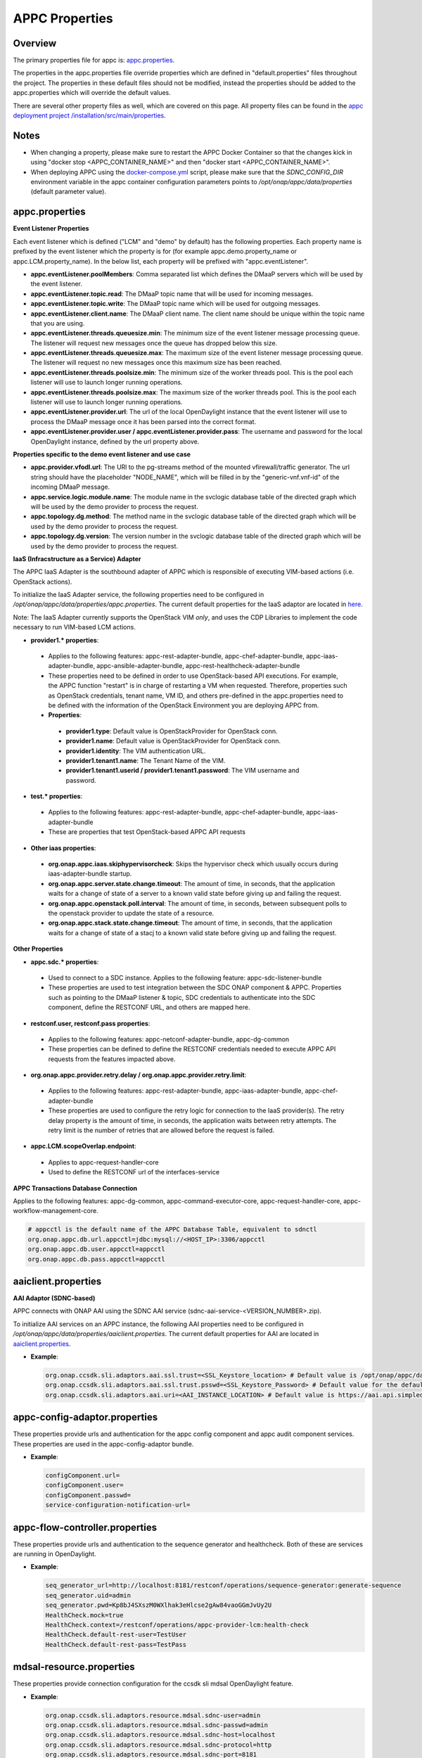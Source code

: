.. ============LICENSE_START==========================================
.. ===================================================================
.. Copyright © 2017-2018 AT&T Intellectual Property. All rights reserved.
.. ===================================================================
.. Licensed under the Creative Commons License, Attribution 4.0 Intl.  (the "License");
.. you may not use this documentation except in compliance with the License.
.. You may obtain a copy of the License at
.. 
..  https://creativecommons.org/licenses/by/4.0/
.. 
.. Unless required by applicable law or agreed to in writing, software
.. distributed under the License is distributed on an "AS IS" BASIS,
.. WITHOUT WARRANTIES OR CONDITIONS OF ANY KIND, either express or implied.
.. See the License for the specific language governing permissions and
.. limitations under the License.
.. ============LICENSE_END============================================

===============
APPC Properties
===============

Overview
========

The primary properties file for appc is: `appc.properties
<https://gerrit.onap.org/r/gitweb?p=appc/deployment.git;a=blob;f=installation/src/main/properties/appc.properties;h=b2d4e1c0dfe44a6c5d7cab4b9d2a0463b2889bfd;hb=HEAD>`_.

The properties in the appc.properties file override properties which are defined in "default.properties" files throughout the project. The properties in these default files should not be modified, instead the properties should be added to the appc.properties which will override the default values.

There are several other property files as well, which are covered on this page. All property files can be found in the `appc deployment project /installation/src/main/properties
<https://gerrit.onap.org/r/gitweb?p=appc/deployment.git;a=tree;f=installation/src/main/properties;h=9472f0eca62d393c7af7ebe69f55d02301616a3e;hb=refs/heads/master>`_.



Notes
=====

-  When changing a property, please make sure to restart the APPC Docker Container so that the changes kick in using "docker stop <APPC_CONTAINER_NAME>" and then "docker start <APPC_CONTAINER_NAME>".

-  When deploying APPC using the `docker-compose.yml <https://gerrit.onap.org/r/gitweb?p=appc/deployment.git;a=blob;f=docker-compose/docker-compose.yml;h=f95a5fed5820a263a546eded6b1e9bdb8eff9a0b;hb=HEAD>`_ script, please make sure that the *SDNC_CONFIG_DIR* environment variable in the appc container configuration parameters points to */opt/onap/appc/data/properties* (default parameter value).


appc.properties
===============

**Event Listener Properties**

Each event listener which is defined ("LCM" and "demo" by default) has the following properties. Each property name is prefixed by the event listener which the property is for (for example
appc.demo.property_name or appc.LCM.property_name). In the below list, each property will be prefixed with "appc.eventListener".

-  **appc.eventListener.poolMembers**:
   Comma separated list which defines the DMaaP servers which will be used by the event listener.
-  **appc.eventListener.topic.read**:
   The DMaaP topic name that will be used for incoming messages.
-  **appc.eventListener.topic.write**:
   The DMaaP topic name which will be used for outgoing messages.
-  **appc.eventListener.client.name**:
   The DMaaP client name. The client name should be unique within the topic name that you are using.
-  **appc.eventListener.threads.queuesize.min**:
   The minimum size of the event listener message processing queue. The listener will request new messages once the queue has dropped below this size.
-  **appc.eventListener.threads.queuesize.max**:
   The maximum size of the event listener message processing queue. The listener will request no new messages once this maximum size has been reached.
-  **appc.eventListener.threads.poolsize.min**:
   The minimum size of the worker threads pool. This is the pool each listener will use to launch longer running operations.
-  **appc.eventListener.threads.poolsize.max**:
   The maximum size of the worker threads pool. This is the pool each listener will use to launch longer running operations.
-  **appc.eventListener.provider.url**:
   The url of the local OpenDaylight instance that the event listener will use to process the DMaaP message once it has been parsed into the correct format.
-  **appc.eventListener.provider.user / appc.eventListener.provider.pass**:
   The username and password for the local OpenDaylight instance, defined by the url property above.


**Properties specific to the demo event listener and use case**

-  **appc.provider.vfodl.url**:
   The URl to the pg-streams method of the mounted vfirewall/traffic generator. The url string should have the placeholder "NODE_NAME", which will be filled in by the "generic-vnf.vnf-id" of the incoming DMaaP message.
-  **appc.service.logic.module.name**:
   The module name in the svclogic database table of the directed graph which will be used by the demo provider to process the request.
-  **appc.topology.dg.method**:
   The method name in the svclogic database table of the directed graph which will be used by the demo provider to process the request.
-  **appc.topology.dg.version**:
   The version number in the svclogic database table of the directed graph which will be used by the demo provider to process the request.

**IaaS (Infracstructure as a Service) Adapter**

The APPC IaaS Adapter is the southbound adapter of APPC which is responsible of executing VIM-based actions (i.e. OpenStack actions).

To initialize the IaaS Adapter service, the following properties need to be configured in */opt/onap/appc/data/properties/appc.properties*. The current default properties for the IaaS adaptor are located in `here <https://gerrit.onap.org/r/gitweb?p=appc/deployment.git;a=blob;f=installation/src/main/properties/appc.properties;h=7900843184eb41f518156e6f285d21adce5fae2e;hb=HEAD>`_.

Note: The IaaS Adapter currently supports the OpenStack VIM *only*, and uses the CDP Libraries to implement the code necessary to run VIM-based LCM actions.

-  **provider1.\* properties**:

  -  Applies to the following features: appc-rest-adapter-bundle, appc-chef-adapter-bundle, appc-iaas-adapter-bundle, appc-ansible-adapter-bundle, appc-rest-healthcheck-adapter-bundle
  -  These properties need to be defined in order to use OpenStack-based API executions. For example, the APPC function "restart" is in charge of restarting a VM when requested. Therefore, properties such as OpenStack credentials, tenant name, VM ID, and others pre-defined in the appc.properties need to be defined with the information of the OpenStack Environment you are deploying APPC from.
  -  **Properties**:

    -  **provider1.type**:
       Default value is OpenStackProvider for OpenStack conn.
    -  **provider1.name**:
       Default value is OpenStackProvider for OpenStack conn.
    -  **provider1.identity**:
       The VIM authentication URL.
    -  **provider1.tenant1.name**:
       The Tenant Name of the VIM.
    -  **provider1.tenant1.userid / provider1.tenant1.password**:
       The VIM username and password.


-  **test.\* properties**:

  -  Applies to the following features: appc-rest-adapter-bundle, appc-chef-adapter-bundle, appc-iaas-adapter-bundle
  -  These are properties that test OpenStack-based APPC API requests

-  **Other iaas properties**:

  -  **org.onap.appc.iaas.skiphypervisorcheck**:
     Skips the hypervisor check which usually occurs during iaas-adapter-bundle startup.
  -  **org.onap.appc.server.state.change.timeout**:
     The amount of time, in seconds, that the application waits for a change of state of a server to a known valid state before giving up and failing the request.
  -  **org.onap.appc.openstack.poll.interval**:
     The amount of time, in seconds, between subsequent polls to the openstack provider to update the state of a resource.
  -  **org.onap.appc.stack.state.change.timeout**:
     The amount of time, in seconds, that the application waits for a change of state of a stacj to a known valid state before giving up and failing the request.


**Other Properties**

-  **appc.sdc.\* properties**:

  -  Used to connect to a SDC instance. Applies to the following feature: appc-sdc-listener-bundle
  -  These properties are used to test integration between the SDC ONAP component & APPC. Properties such as pointing to the DMaaP listener & topic, SDC credentials to authenticate into the SDC component, define the RESTCONF URL, and others are mapped here.

-  **restconf.user, restconf.pass properties**:

  -  Applies to the following features: appc-netconf-adapter-bundle, appc-dg-common
  -  These properties can be defined to define the RESTCONF credentials needed to execute APPC API requests from the features impacted above.

-  **org.onap.appc.provider.retry.delay / org.onap.appc.provider.retry.limit**:

  -  Applies to the following features: appc-rest-adapter-bundle, appc-iaas-adapter-bundle, appc-chef-adapter-bundle
  -  These properties are used to configure the retry logic for connection to the IaaS provider(s).  The retry delay property is the amount of time, in seconds, the application waits between retry attempts.  The retry limit is the number of retries that are allowed before the request is failed.

-  **appc.LCM.scopeOverlap.endpoint**:

  -  Applies to appc-request-handler-core
  -  Used to define the RESTCONF url of the interfaces-service
  
**APPC Transactions Database Connection**

Applies to the following features: appc-dg-common, appc-command-executor-core, appc-request-handler-core, appc-workflow-management-core.

.. code:: bash
	
	# appcctl is the default name of the APPC Database Table, equivalent to sdnctl
	org.onap.appc.db.url.appcctl=jdbc:mysql://<HOST_IP>:3306/appcctl
	org.onap.appc.db.user.appcctl=appcctl
	org.onap.appc.db.pass.appcctl=appcctl

aaiclient.properties
====================
**AAI Adaptor (SDNC-based)**

APPC connects with ONAP AAI using the SDNC AAI service (sdnc-aai-service-<VERSION_NUMBER>.zip).

To initialize AAI services on an APPC instance, the following AAI properties need to be configured in */opt/onap/appc/data/properties/aaiclient.properties*. The current default properties for AAI are located in `aaiclient.properties <https://gerrit.onap.org/r/gitweb?p=appc/deployment.git;a=blob;f=installation/src/main/properties/aaiclient.properties;h=c3cd088c2c97253ff56d341d749d5da9df385929;hb=HEAD>`_.

- **Example**:

  .. code:: bash

	org.onap.ccsdk.sli.adaptors.aai.ssl.trust=<SSL_Keystore_location> # Default value is /opt/onap/appc/data/stores/truststore.openecomp.client.jks - this default keystore currently exists in that path
	org.onap.ccsdk.sli.adaptors.aai.ssl.trust.psswd=<SSL_Keystore_Password> # Default value for the default keystore is adminadmin
	org.onap.ccsdk.sli.adaptors.aai.uri=<AAI_INSTANCE_LOCATION> # Default value is https://aai.api.simpledemo.openecomp.org:8443

appc-config-adaptor.properties
==============================

These properties provide urls and authentication for the appc config component and appc audit component services. These properties are used in the appc-config-adaptor bundle.

- **Example**:

  .. code:: bash

	configComponent.url=
	configComponent.user= 
	configComponent.passwd=
	service-configuration-notification-url= 

appc-flow-controller.properties
===============================

These properties provide urls and authentication to the sequence generator and healthcheck. Both of these are services are running in OpenDaylight.

- **Example**:

  .. code:: bash

	seq_generator_url=http://localhost:8181/restconf/operations/sequence-generator:generate-sequence
	seq_generator.uid=admin
	seq_generator.pwd=Kp8bJ4SXszM0WXlhak3eHlcse2gAw84vaoGGmJvUy2U
	HealthCheck.mock=true
	HealthCheck.context=/restconf/operations/appc-provider-lcm:health-check
	HealthCheck.default-rest-user=TestUser
	HealthCheck.default-rest-pass=TestPass


mdsal-resource.properties
=========================

These properties provide connection configuration for the ccsdk sli mdsal OpenDaylight feature.

- **Example**:

  .. code:: bash

	org.onap.ccsdk.sli.adaptors.resource.mdsal.sdnc-user=admin
	org.onap.ccsdk.sli.adaptors.resource.mdsal.sdnc-passwd=admin
	org.onap.ccsdk.sli.adaptors.resource.mdsal.sdnc-host=localhost
	org.onap.ccsdk.sli.adaptors.resource.mdsal.sdnc-protocol=http
	org.onap.ccsdk.sli.adaptors.resource.mdsal.sdnc-port=8181

sql-resource.properties
=======================

This file should be pre-populated with a key used by the sdnc-sql-resource feature to decrypt database data.

- **Example**:

  .. code:: bash

	org.openecomp.sdnc.resource.sql.cryptkey=

dblib.properties
================
**Database Connection**

APPC uses the SDNC dblib service (*sdnc-dblib-<VERSION_NUMBER>.zip*) for all database operations. The SQL driver used to connect to the MySQL Database is the MariaDB Driver/Connector.

This library uses the file, */opt/onap/appc/data/properties/dblib.properties*, which contains the requisite database properties, such as host, user and password. The current default properties for dblib are located in `dblib.properties <https://gerrit.onap.org/r/gitweb?p=appc/deployment.git;a=blob;f=installation/src/main/properties/dblib.properties;h=baf2f53d2900f5e1cb503951efe1857f7921b810;hb=HEAD>`_.

NOTE: The values in the default dblib.properties (link referenced above) are the default ones. These values do not need to be changed and can be left as is in order to connect to the default MySQL Database Docker Container when deploying APPC using docker-compose.

.. code:: bash

	org.onap.ccsdk.sli.jdbc.hosts=<HOST>
	org.onap.ccsdk.sli.jdbc.url=jdbc:mysql://<HOST_IP>:3306/<DB_NAME>
	org.onap.ccsdk.sli.jdbc.database=<DB_NAME>
	org.onap.ccsdk.sli.jdbc.user=<DB_USER>
	org.onap.ccsdk.sli.jdbc.password=<DB_PASSWORD>
	org.onap.ccsdk.sli.jdbc.connection.name=<DB_CONNECTION_NAME>
	org.onap.ccsdk.sli.jdbc.limit.init=<CONNECTION_POOL_INIT_SIZE> # default is 10
	org.onap.ccsdk.sli.jdbc.limit.min=<CONNECTION_POOL_MAX_SIZE> # default is 10
	org.onap.ccsdk.sli.jdbc.limit.max=<CONNECTION_POOL_MAX_SIZE> # default is 20


svclogic.properties
===================
**Service Logic Interpreter (SLI) - SVCLOGIC**

APPC uses the SDNC SLI service (*sdnc-sli-<VERSION_NUMBER>.zip*) to execute the DG.

To initialize SLI services, the following properties need to be configured in */opt/onap/appc/data/properties/svclogic.properties*. The database operations performed from the DG also use this database configuration. The current default properties for SLI are located in `svclogic.properties <https://gerrit.onap.org/r/gitweb?p=appc/deployment.git;a=blob;f=installation/src/main/properties/svclogic.properties;h=7900843184eb41f518156e6f285d21adce5fae2e;hb=HEAD>`_.

.. code:: bash
	
	org.onap.ccsdk.sli.dbtype = jdbc

	# Note : the next 4 fields are only used if org.onap.ccsdk.sli.dbtype = jdbc
	org.onap.ccsdk.sli.jdbc.url=jdbc:mysql://<HOST_IP>:3306/<DB_NAME> # jdbc:mysql://localhost:3306/sdnctl
	org.onap.ccsdk.sli.jdbc.database=<DB_NAME> # e.g. sdnctl
	org.onap.ccsdk.sli.jdbc.user=<USER> # e.g. sdnctl
	org.onap.ccsdk.sli.jdbc.password=<PASSWORD>

designService.properties
========================

APPC uses design-services to support the Controller Design Tool

To configure design services to work correctly, the following properties need to be configured in */opt/onap/appc/data/properties/designService.properties*. The current default properties for design services is located in `designService.properties <https://gerrit.onap.org/r/gitweb?p=appc/deployment.git;a=blob;f=installation/src/main/properties/designService.properties;h=7900843184eb41f518156e6f285d21adce5fae2e;hb=HEAD>`_.

.. code:: bash
	
	appc.upload.user=<USER> //Eg: admin
	appc.upload.pass=<PASSWORD> //Eg: admin
	appc.upload.provider.url=<RestConf End Point for Artifact handler:uploadArtifact> // Eg:http://localhost:8181/restconf/operations/artifact-handler:uploadartifact
